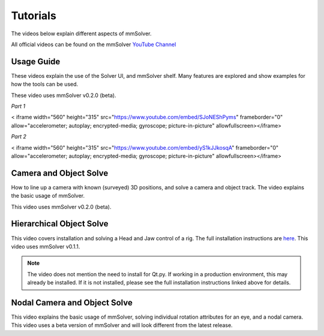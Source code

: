 .. _tutorial-heading:

Tutorials
=========

The videos below explain different aspects of mmSolver.

All official videos can be found on the mmSolver `YouTube Channel
<https://www.youtube.com/channel/UCndLPvFXd9Os7m9sc2Bbbsw>`_

Usage Guide
-----------

These videos explain the use of the Solver UI, and mmSolver shelf. Many
features are explored and show examples for how the tools can be used.

These video uses mmSolver v0.2.0 (beta).

*Part 1*

.. raw:: html

<   iframe width="560" height="315" src="https://www.youtube.com/embed/SJoNEShPyms" frameborder="0" allow="accelerometer; autoplay; encrypted-media; gyroscope; picture-in-picture" allowfullscreen></iframe>


*Part 2*

.. raw:: html

<   iframe width="560" height="315" src="https://www.youtube.com/embed/yS1kJJkosqA" frameborder="0" allow="accelerometer; autoplay; encrypted-media; gyroscope; picture-in-picture" allowfullscreen></iframe>


Camera and Object Solve
-----------------------

How to line up a camera with known (surveyed) 3D positions, and solve
a camera and object track. The video explains the basic usage of
mmSolver.

This video uses mmSolver v0.2.0 (beta).

.. raw:: html

    <iframe width="560" height="315" src="https://www.youtube.com/embed/z6lziVV3BcY" frameborder="0" allow="accelerometer; autoplay; encrypted-media; gyroscope; picture-in-picture" allowfullscreen></iframe>


Hierarchical Object Solve
-------------------------

This video covers installation and solving a Head and Jaw control of a
rig. The full installation instructions are
`here <https://github.com/david-cattermole/mayaMatchMoveSolver/blob/master/INSTALL.md>`_.
This video uses mmSolver v0.1.1.

.. note::

    The video does not mention the need to install for Qt.py. If
    working in a production environment, this may already be installed.
    If it is not installed, please see the full installation
    instructions linked above for details.

.. raw:: html

    <iframe width="560" height="315" src="https://www.youtube.com/embed/wk7GwEbKRCs" frameborder="0" allow="accelerometer; autoplay; encrypted-media; gyroscope; picture-in-picture" allowfullscreen></iframe>

Nodal Camera and Object Solve
-----------------------------

This video explains the basic usage of mmSolver, solving individual
rotation attributes for an eye, and a nodal camera. This video uses a
beta version of mmSolver and will look different from the latest
release.

.. raw:: html

    <iframe width="560" height="315" src="https://www.youtube.com/embed/0loeqQeFnZ8" frameborder="0" allow="accelerometer; autoplay; encrypted-media; gyroscope; picture-in-picture" allowfullscreen></iframe>
